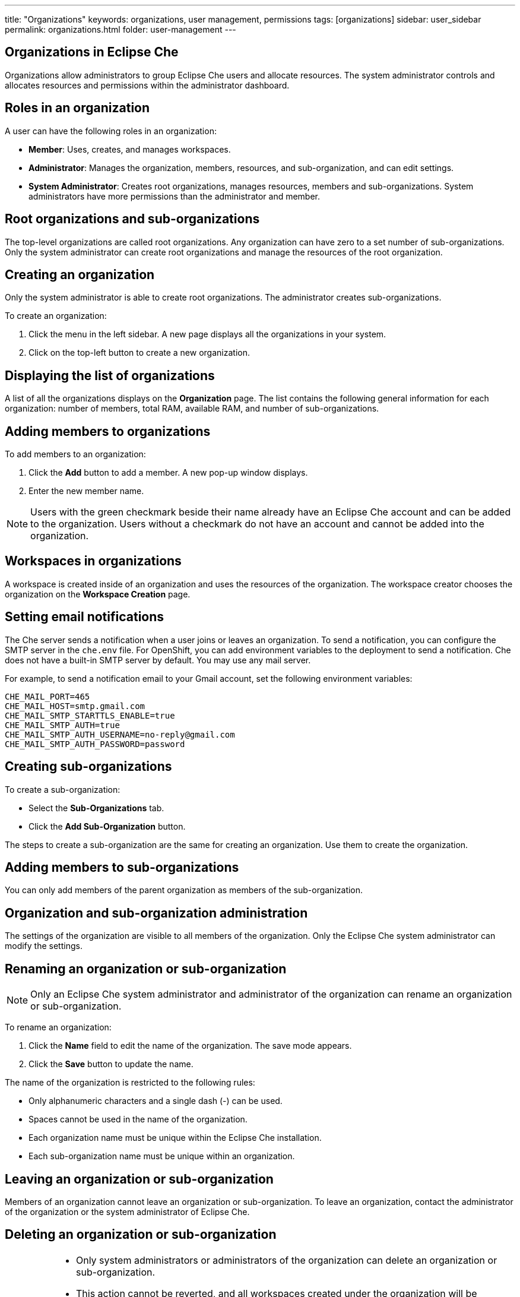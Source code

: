 ---
title: "Organizations"
keywords: organizations, user management, permissions
tags: [organizations]
sidebar: user_sidebar
permalink: organizations.html
folder: user-management
---


[id="organizations-in-eclipse-che"]
== Organizations in Eclipse Che

Organizations allow administrators to group Eclipse Che users and allocate resources. The system administrator controls and allocates resources and permissions within the administrator dashboard.

[id="roles-in-an-organization"]
== Roles in an organization

A user can have the following roles in an organization:

* *Member*:
    Uses, creates, and manages workspaces.
* *Administrator*:
    Manages the organization, members, resources, and sub-organization, and can edit settings.
* *System Administrator*: 
    Creates root organizations, manages resources, members and sub-organizations. System administrators have more permissions than the administrator and member. 

[id="root-organizations-and-sub-organizations"]
== Root organizations and sub-organizations 

The top-level organizations are called root organizations.  Any organization can have zero to a set number of sub-organizations. Only the system administrator can create root organizations and manage the resources of the root organization. 

[id="creating-an-organization"]
== Creating an organization

Only the system administrator is able to create root organizations. The administrator creates sub-organizations. 

To create an organization:

.  Click the menu in the left sidebar.  A new page displays all the organizations in your system.

.  Click on the top-left button to create a new organization.

[id="displaying-the-list-of-organizations"]
== Displaying the list of organizations

A list of all the organizations displays on the *Organization* page. The list contains the following general information for each organization: number of members, total RAM, available RAM, and number of sub-organizations.

[id="adding-members-to-organizations"]
== Adding members to organizations

To add members to an organization:

. Click the *Add* button to add a member.  A new pop-up window displays. 

. Enter the new member name.  

[NOTE]
====
Users with the green checkmark beside their name already have an Eclipse Che account and can be added to the organization. Users without a checkmark do not have an account and cannot be added into the organization.
====

[id="workspaces-in-organizations"]
== Workspaces in organizations

A workspace is created inside of an organization and uses the resources of the organization. The workspace creator chooses the organization on the *Workspace Creation* page.  

[id="setting-email-notifications"]
== Setting email notifications

The Che server sends a notification when a user joins or leaves an organization. To send a notification, you can configure the SMTP server in the `che.env` file.  For OpenShift, you can add environment variables to the deployment to send a notification.  Che does not have a built-in SMTP server by default. You may use any mail server.

For example, to send a notification email to your Gmail account, set the following environment variables:

----
CHE_MAIL_PORT=465
CHE_MAIL_HOST=smtp.gmail.com
CHE_MAIL_SMTP_STARTTLS_ENABLE=true
CHE_MAIL_SMTP_AUTH=true
CHE_MAIL_SMTP_AUTH_USERNAME=no-reply@gmail.com
CHE_MAIL_SMTP_AUTH_PASSWORD=password
----

[id="creating-sub-organizations"]
== Creating sub-organizations

To create a sub-organization:

*  Select the *Sub-Organizations* tab.

*  Click the *Add Sub-Organization* button.

The steps to create a sub-organization are the same for creating an organization. Use them to create the organization.

[id="adding-members-to-sub-organizations"]
== Adding members to sub-organizations

You can only add members of the parent organization as members of the sub-organization.

[id="organization-and-sub-organization-administration"]
== Organization and sub-organization administration

The settings of the organization are visible to all members of the organization.  Only the Eclipse Che system administrator can modify the settings.

[id="renaming-an-organization-or-sub-organization"]
== Renaming an organization or sub-organization

[NOTE]
====
Only an Eclipse Che system administrator and administrator of the organization can rename an organization or sub-organization.
====

To rename an organization:

. Click the *Name* field to edit the name of the organization.  The save mode appears.

. Click the *Save* button to update the name.

The name of the organization is restricted to the following rules: 

* Only alphanumeric characters and a single dash (-) can be used. 

* Spaces cannot be used in the name of the organization. 

* Each organization name must be unique within the Eclipse Che installation. 

* Each sub-organization name must be unique within an organization.

[id="leaving-an-organization-or-sub-organization"]
== Leaving an organization or sub-organization

Members of an organization cannot leave an organization or sub-organization. To leave an organization, contact the administrator of the organization or the system administrator of Eclipse Che.  

[id="deleting-an-organization-or-sub-organization"]
== Deleting an organization or sub-organization

[IMPORTANT]
====
* Only system administrators or administrators of the organization can delete an organization or sub-organization.
* This action cannot be reverted, and all workspaces created under the organization will be deleted.
* All members of the organization will receive an email notification to inform them about the deletion of the organization.
====

To delete an organization or a sub-organization:

* Click the *Delete* button.

[id="allocating-resources-for-organizations"]
== Allocating resources for organizations

Workspaces use the resources of the organization that are allocated by the system administrator. The resources for sub-organizations are taken from the parent organization. Administrators control which resources of the parent organization are available to the sub-organization.

[id="managing-limits"]
== Managing limits

[NOTE]
====
Managing limits is restricted to the Eclipse Che system administrator and administrator of the organization.
====

The system configuration defines the default limits. The administrator of the organization manages only the limits of its sub-organizations. No resource limits apply to the organization by default.  The following are the limits defined by the system administrator:

* *Workspace Cap*: The maximum number of workspaces that exist in the organization. 
* *Running Workspace Cap*: The maximum number of workspaces that run simultaneously in the organization. +
* *Workspace RAM Cap*: The maximum amount of RAM that a workspace uses in GB.


[id="updating-organization-and-sub-organization-member-roles"]
== Updating organization and sub-organization member roles

[NOTE]
====
Updating the members of an organization or sub-organization is restricted to the Eclipse Che system administrator and administrator of the organization.
====

To edit the member role:

. Click the *Edit* button in the *Actions* column. Update the role of the selected member in the pop-up window. 

. Click *Save* to confirm the update.

[id="removing-organization-and-sub-organization-members"]
== Removing members from an organization and sub-organization

[NOTE]
====
Removing the members of an organization or sub-organization is restricted to the Eclipse Che system administrator and administrator of the organization.
====

To remove a member:

. Click the *Delete* button in the *Actions* column. Confirm or cancel the confirmation pop-up window.

To remove multiple members:

. Click the checkbox to select multiple members from the organization. 

. Click the *Delete* button that appears in the header of the table. The members that are removed from the organization will receive an email notification.

